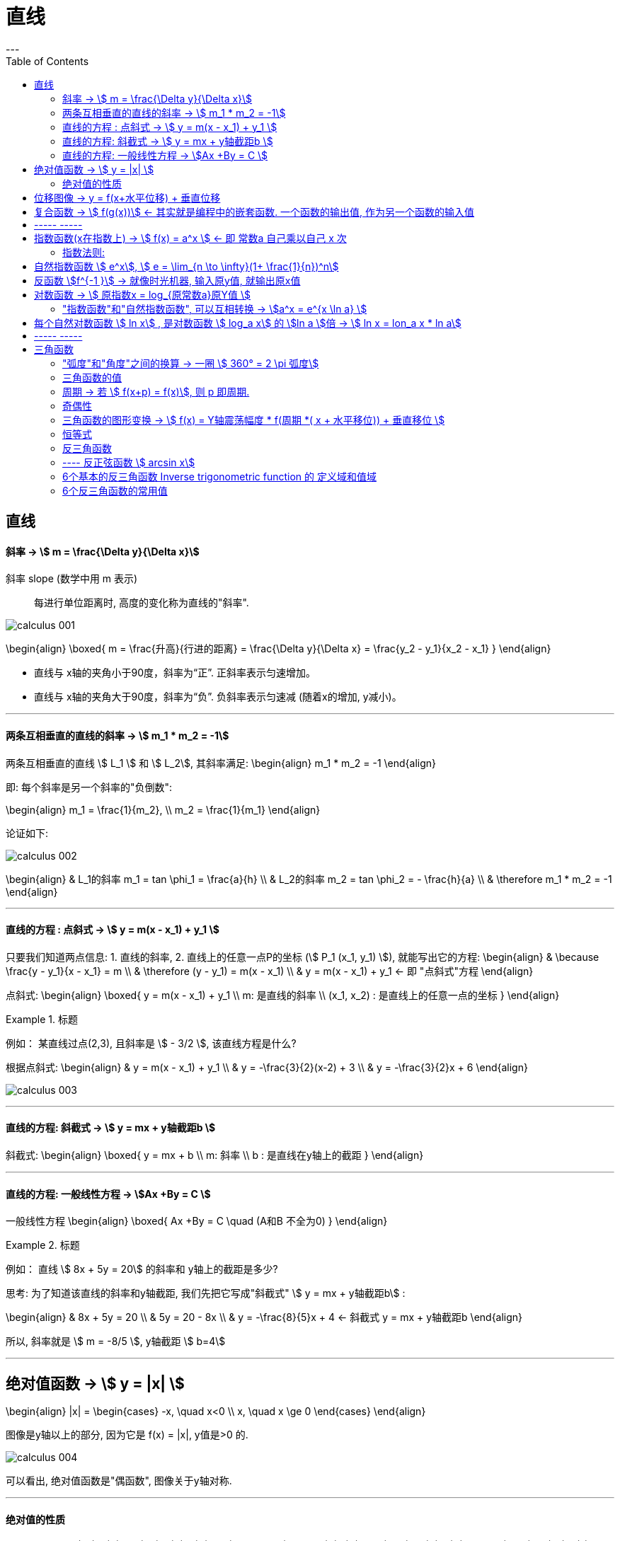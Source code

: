 
= 直线
:toc:
---

== 直线

==== 斜率 -> stem:[  m = \frac{\Delta y}{\Delta x}]
斜率 slope (数学中用 m 表示):: 每进行单位距离时, 高度的变化称为直线的"斜率".

image:img_thomas_calculus/calculus_001.png[]

\begin{align}
\boxed{
m = \frac{升高}{行进的距离} = \frac{\Delta y}{\Delta x} = \frac{y_2 - y_1}{x_2 - x_1}
}
\end{align}

- 直线与 x轴的夹角小于90度，斜率为“正”. 正斜率表示匀速增加。
- 直线与 x轴的夹角大于90度，斜率为“负”. 负斜率表示匀速减 (随着x的增加, y减小)。

---

==== 两条互相垂直的直线的斜率 -> stem:[  m_1 * m_2 = -1]

两条互相垂直的直线 stem:[ L_1 ] 和 stem:[  L_2], 其斜率满足:
\begin{align}
m_1 * m_2 = -1
\end{align}

即: 每个斜率是另一个斜率的"负倒数":

\begin{align}
m_1 = \frac{1}{m_2}, \\
m_2 = \frac{1}{m_1}
\end{align}

论证如下:

image:img_thomas_calculus/calculus_002.png[]

\begin{align}
& L_1的斜率 m_1 = tan \phi_1 = \frac{a}{h} \\
& L_2的斜率 m_2 = tan \phi_2 = - \frac{h}{a} \\
& \therefore m_1 * m_2 = -1
\end{align}


---

==== 直线的方程 : 点斜式 -> stem:[  y =  m(x - x_1) + y_1 ]

只要我们知道两点信息: 1. 直线的斜率, 2. 直线上的任意一点P的坐标 (stem:[ P_1 (x_1, y_1) ]), 就能写出它的方程:
\begin{align}
& \because \frac{y - y_1}{x - x_1} = m \\
& \therefore (y - y_1) = m(x - x_1) \\
& y =  m(x - x_1) + y_1 <- 即 "点斜式"方程
\end{align}

点斜式:
\begin{align}
\boxed{
y =  m(x - x_1) + y_1 \\
m: 是直线的斜率 \\
(x_1, x_2) : 是直线上的任意一点的坐标
}
\end{align}

.标题
====
例如： 某直线过点(2,3), 且斜率是 stem:[ - 3/2 ], 该直线方程是什么?

根据点斜式:
\begin{align}
& y =  m(x - x_1) + y_1  \\
& y = -\frac{3}{2}(x-2) + 3 \\
& y = -\frac{3}{2}x + 6
\end{align}

image:img_thomas_calculus/calculus_003.png[]
====

---

==== 直线的方程: 斜截式 -> stem:[ y = mx + y轴截距b  ]

斜截式:
\begin{align}
\boxed{
y = mx + b \\
m: 斜率 \\
b : 是直线在y轴上的截距
}
\end{align}

---

==== 直线的方程: 一般线性方程 -> stem:[Ax +By = C  ]

一般线性方程
\begin{align}
\boxed{
Ax +By = C \quad (A和B 不全为0)
}
\end{align}

.标题
====
例如： 直线 stem:[ 8x + 5y = 20] 的斜率和 y轴上的截距是多少?

思考: 为了知道该直线的斜率和y轴截距, 我们先把它写成"斜截式" stem:[ y = mx + y轴截距b] :

\begin{align}
& 8x + 5y = 20 \\
& 5y = 20 - 8x \\
& y = -\frac{8}{5}x + 4 <- 斜截式 y = mx + y轴截距b
\end{align}

所以, 斜率就是 stem:[ m =  -8/5 ], y轴截距 stem:[ b=4]
====

---

== 绝对值函数 -> stem:[ y = |x| ]

\begin{align}
|x| = \begin{cases}
-x, \quad x<0 \\
x, \quad x \ge 0
\end{cases}
\end{align}

图像是y轴以上的部分, 因为它是 f(x) = |x|, y值是>0 的.

image:img_thomas_calculus/calculus_004.png[]

可以看出, 绝对值函数是"偶函数", 图像关于y轴对称.

---

==== 绝对值的性质

\begin{align}
& |-a| = |a| \\
& |ab| = |a| * |b| \\
& |\frac{a}{b}| = \frac{|a|}{|b|} \\
& |a+b| \le |a| + |b| <- 比如: |-2+1| \le |-2| + |1|
\end{align}

---

== 位移图像 -> y = f(x+水平位移) + 垂直位移

[options="autowidth" cols="1a,1a"]
|===
|Header 1 |Header 2

|\begin{align}
y = f(x) + 垂直位移vertical
\end{align}
|- v > 0 : 图像"向上"移位 v 个单位. +
- v < 0 : 图像"向下"移位 \|v\| 个单位. +

image:img_thomas_calculus/calculus_005.png[300,300]

|\begin{align}
y = f(x + 水平位移horizontal)
\end{align}
|- h > 0 : 图像"向左"移位 h 个单位. +
- h < 0 : 图像"向右"移位 \|h\| 个单位. +

image:img_thomas_calculus/calculus_006.png[]
|===

---

== 复合函数 -> stem:[  f(g(x))] <- 其实就是编程中的嵌套函数. 一个函数的输出值, 作为另一个函数的输入值

\begin{align}
f(g(x)) = (f \circ g)(x)
\end{align}

---

== ----- -----

---

== 指数函数(x在指数上) -> stem:[ f(x) = a^x ] <- 即 常数a 自己乘以自己 x 次

image:img_thomas_calculus/calculus_007.png[]

可以看出, x在0两边时, 即x是正数或负数, 对于y值的大小影响, 完全不同:

- 当x >0 时,  常数a越大, y值越大
- 当x <0 时,  常数a越大, y值越小

image:img_thomas_calculus/calculus_008.png[]

如果 x 是负数的话, 图形就相当于是 x是正数时的 沿y轴对称的图像.




==== 指数法则:

若 a>0, b>0 , 对所有实数 x, y, 以下结果成立:

\begin{align}
\boxed{
a^x * a^y = a^{x+y} \\
\frac{a^x} {a^y} =  a^{x-y} \\
(a^x) ^y = (a^y) ^x = a^{xy} \\
a^x * b^x = (ab)^x \\
\frac{a^x} {b^x} =  (\frac{a}{b})^x
}
\end{align}

---

== 自然指数函数 stem:[ e^x], stem:[ e = \lim_{n \to \infty}(1+ \frac{1}{n})^n]

对自然, 物理和经济现象的建模中, 用到的最重要的指数函数, 是"自然指数函数" : 它的基地是 e, 即 2.718 281 828.

#e, 其实就是 函数stem:[ f(x) = (1+\frac{1}{x})^x] 当 x 无穷增大时的极限.#

image:img_thomas_calculus/calculus_009.png[]

image:img_thomas_calculus/calculus_010.png[]


.标题
====
例如： +
你有1元钱存入银行，年利率是100%，则1年收到的2元；

假设银行会一个月算一次，月利率是1/12，那么一年得到的是:
\begin{align}
1*(1+\frac{1}{12})^{12} \approx 2.61
\end{align}

假设银行会一天算一次，天利率是1/365，那么一年得到是:
\begin{align}
1*(1+\frac{1}{365})^{365} \approx 2.71
\end{align}

假设银行丧心病狂，每时每刻都给你算一次利率，取极限：
\begin{align}
\boxed{
\lim_{n \to \infty}(1+ \frac{1}{n})^n = e
}
\end{align}

例子中给出的是年利率是100%，银行给你算复利的极限便是e。

'''

当然如果年利率不是100%，而是c的话，最终得到的极限复利, 是e的c次幂, 即 stem:[e^c]。

如:
作为指数增长的一个例子, 连续复利, 就用到模型:
\begin{align}
\boxed{
y = P * e^{rt} \\
P : 是初始投资额 \\
e : = \lim_{n \to \infty}(1+ \frac{1}{n})^n \\
r : 即 rate, 是利率 \\
t : time, 是按年计的时间.
}
\end{align}

例如: 年利率为 5.5%, 在1996投资100美元, 按连续复利计算, 到2010年时, 总金额会达到多少?

代入连续复利公式, 即:
\begin{align}
& f(t) = P * e^{rt} \\
& f(2010-1996) = 100 * e^{0.055 * (2010-1996)} \\
& f(4) = 100* e^{0.22} \\
& \approx 124.61
\end{align}


====


自然指数函数, 常被用作指数增长或衰减模型:
\begin{align}
\boxed{
 y = e^{kx} \\
k: 是一个非零常数
}
\end{align}

[options="autowidth"]
|===
|stem:[ y = y_0 * e^{kx} ] |Header 2

|k>0 时
|为"指数增长"的模型

|k<0 时
|为"指数衰减"的模型
|===

image:img_thomas_calculus/calculus_011.svg[450,450]

.标题
====
例如： 放射性衰减模型
\begin{align}
\boxed{
y(t) = y_0 * e^{-rt}, \quad r>0 \\
y_0 : 为初始时刻 t=0 时, 放射性物质的数量 \\
r : rate, 为放射性物质的衰减率.
}
\end{align}

当t 用年份度量时, 碳-14 衰减率约为 stem:[ r = 1.2 * 10^-4]

问: 866年后, 碳-14 所占的百分比是多少?

\begin{align}
& y(t) = y_0 * e^{-rt} \\
& y(866) = y_0 * e^{(- 1.2 * 10^{-4}) * 866} \\
& \approx (0.901)y_0
\end{align}

即 : 866年后, 原有的碳-14中, 还有90%的量留存. 即约有 10% 被衰减掉了.

碳-14的半衰期约为5730±40年. 所以用上面的衰减公式表示就是:
\begin{align}
& y(t) = y_0 * e^{-rt} \\
& \frac{1}{2} = y_0 * e^{-r*5730} \\
& 当 y_0 = 1 时, r =  - 1.2 * 10^{-4}
\end{align}

image:img_thomas_calculus/calculus_012.svg[500,500]

从上图可以看出, 如果初始含量为1的话:

- 经过5776年, 碳-14含量降到初始的50%;
- 经过3.8万年后, 含量降到初始的1%.

====

---

== 反函数 stem:[f^{-1 }] -> 就像时光机器, 输入原y值, 就输出原x值

若 f 和 g 互为"反函数" 则它们满足下面这种关系:

\begin{align}
& fnF(原fnG的y) = 原fnG的x <- fnF能作为fnG的时光机器, 将 fnG的输入和输出逆转过来 \\
& 即:  f \circ g (x) = x \\
\\
& 并且 fnG(原fnF的y) = 原fnF的x <- fnG 能作为fnY的时光机器 \\
& 即:  g \circ f (x) = x \\
& \\
& g = f^{-1}, 而且 f = g^{-1} <- 即f 和g互为对方的反函数
\end{align}

.标题
====
例如：
stem:[f(x) = 3x ] 和 stem:[  g(x) = \frac{x}{3} ]它们是否互为反函数?

1. 我们先把 g的y值 代入 f 中, 看看 f 能否作为 g 的时光机器, 输入g的Y值后, 能输出g的X值.

\begin{align}
f(g(x)) = 3(g的Y值) = 3(\frac{x}{3}) = x <- 即g的x值
\end{align}

上面输入g的y值, 发现输出了 g 的 x值. 所以 f 能够作为 g 的时光机器. 即 g 是 f 的反函数.

2. 我们再来看看 g 能否作为 f 的时光机器?

\begin{align}
g(f(x)) = \frac{f的Y值}{3} = \frac{3x}{3} = x <- 即输出了 f 的x值
\end{align}

所以, g也能够当做 f 的时光机器.

所以它们互为对方的反函数.
====


求反函数的步骤: 把原函数的 fn_getY = x... (即输入x, 输出y), 转变成 fn_getX = y...(即输入y, 输出x) 即可.

.标题
====
例如： stem:[ y = (\frac{1}{2})x +1 ] 的反函数是什么?

\begin{align}
& y = (\frac{1}{2})x +1 \\
& 2y = x + 2 \\
& x = 2y - 2 <- 这就是反函数形式了
\end{align}

如果你要把这个函数符合一般习惯, 可以用y 来代表x, 用x来代表y, 写成:
stem:[ y = 2x -2  ]

所以 stem:[ y = (\frac{1}{2})x +1 ] 的反函数就是 stem:[ f^{-1}(x) = 2x-2 ]

image:img_thomas_calculus/calculus_013.png[350,350]

====


---

== 对数函数 -> stem:[ 原指数x = log_{原常数a}原Y值 ]

[options="autowidth"]
|===
|对数函数|原函数

|\begin{align}
原指数x = log_{原常数a}原Y值
\end{align}
|\begin{align}
y = a^x
\end{align}

2+|↑ +
它们是互为"反函数"的关系, 关于 直线y=x 对称.
|===

image:img_thomas_calculus/calculus_014.png[300,300]

\begin{align}
\boxed{
log_e x => 写作: ln x \\
log_{10} x => 写作: lg x
}
\end{align}




正因为:  stem:[ 原指数x = log_{原常数a}原Y值 ] , 所以就可以得到对数函数的性质:

[options="autowidth"]
|===
|Header 1 |Header 2

|\begin{align}
& a^{log_a x} = x <-即原Y值 \\
& (a > 0, a \ne 1, x>0)
\end{align}

|=> 翻译成原函数就是:
\begin{align}
a^{log_{原常数a} 原Y值} = a^{原指数X值} = 原Y值
\end{align}

|\begin{align}
& log_a a^x = x <- 原指数X值 \\
& (a > 0, a \ne 1, x>0)
\end{align}

|=> 翻译成原函数就是:
\begin{align}
log_{原常数a} 原Y值 = 原指数X值
\end{align}

|\begin{align}
& e^{\ln x} = x <- 即原Y值 \\
& (x>0)
\end{align}

|=> 翻译成原函数就是:
\begin{align}
e^{log_e 原Y值} =e^{原指数X值} = 原Y值
\end{align}

|\begin{align}
& \ln e^x = x <- 原X值 \\
& (x>0)
\end{align}

|=> 翻译成原函数就是:
\begin{align}
\log_e e^{原指数X} = log_e 原Y值 = 原X值
\end{align}

|乘积法则:
\begin{align}
& log_a (xy) = log_a x + log_a y \\
& (x> 0, y>0)
\end{align}
|

|商法则:
\begin{align}
& log_a(\frac{x}{y}) = log_a x - log_a y \\
& (x> 0, y>0)
\end{align}
|

|幂法则:
\begin{align}
& log_a (x^y) = y \log_a x  \\
& (x> 0, y>0)
\end{align}
|
|===

.标题
====
例如：
\begin{align}
& \ln x = 3t + 5, 求x:  \\
& log_e x = 3t+5  <- 即: log_e 原Y值 = 原X值 \\
& e^{3t+5} = x <- log 的x, 即原函数的Y值
\end{align}
====

.标题
====
例如：
\begin{align}
& e^{2x} = 10, 求x:  \\
& \ln e^{2x} = \ln 10 <- 两边取对数 \\
& \log_e e^{2x} = \ln 10 <- 左边即: log_e 原Y值 \\
& 2x = \ln 10 \\
& x = \frac{ln 10}{2}
\end{align}
====

---

==== "指数函数"和"自然指数函数", 可以互相转换 -> stem:[a^x = e^{x \ln a} ]

每一个"指数函数", 都是"自然指数函数"的幂函数: 即:
\begin{align}
\boxed{
a^x = e^{x \ln a} \\
<- 即: 原常数^{原指数x} = e^{原指数x * (\ln 原常数)}
}
\end{align}

即: #stem:[ a^x], 和 stem:[ e^x]的 stem:[ ln a] 次幂, 是同样的.#

证明其实很简单:
\begin{align}
& x = e^{\ln x} <- 因为 e^{log_e x} = x \\
& a^x = e^{\ln (a^x)} <- 两边用 a^x 来 替换 x \\
& a^x = e^{x \ln a} \\
& a^x = e^{(\ln a) x} <- 即, 每一个"指数函数", 都是"自然指数函数"的幂函数
\end{align}

.标题
====
例如： 把指数函数, 转换写成为 e的幂函数:

(1)
\begin{align}
2^x = e^{x * ln 2} <- 原常数^{原指数x} = e^{原指数x * (\ln 原常数)}
\end{align}

(2)
\begin{align}
5^{-3x} = e^{-3x * (\ln 5)}
\end{align}
====

---

== 每个自然对数函数 stem:[ ln x] , 是对数函数 stem:[ log_a x] 的 stem:[ln a ]倍 -> stem:[ ln x = lon_a x * ln a]


[options="autowidth"]
|===
|Header 1 |证明过程

|\begin{align}
\boxed{
底变换公式(把常数a底, 换成e底) : \\
 \log_a x = \frac{\ln x}{\ln a} = \frac{\log_e x}{\log_e a} \\
(a>0, a \ne 1)
}
\end{align}

|证明很简单:
\begin{align}
& a^{log_a x} = x \\
& \ln a^{log_a x} = \ln x <- 两边取对数 \\
& (log_a x)(\ln a) = \ln x <- 等式左边, 是因为根据公式:  \log_a x^y = y \log_a x \\
& \log_a x = \frac{\ln x}{\ln a}, \quad (a>0, a \ne 1) <- 即"换底公式", 或 "底变换公式"
\end{align}

|\begin{align}
\boxed{
换底公式2 : \\
log_a Y = \frac{log_c Y}{\log_c a}
}
\end{align}

|\begin{align}
& log_a Y = 原X \\
& 即原函数是: a^x = y \\
& a = \sqrt[x]{y} \\
& log_c a = log_c \sqrt[x]{y} <-两边取对数 \\
& log_c a = log_c y^{\frac{1}{x}}  \\
& log_c a = \frac{1}{x} log_c y \\
& x = \frac{log_c y}{log_c a} \\
& log_a Y = \frac{log_c y}{log_c a} <- 等号左边因为: 原X =log_a Y
\end{align}
|===

.标题
====
例如：你本金有 1000美元, 年复利率为 5.25%, 那么要多长时间, 你的本息总额才达到2500美元?

即:
\begin{align}
& 1000 * (1+ 5.25\%)^t = 2500 \\
& 1.0525^t = 2.5 \\
& ln(1.0525^t) = ln 2.5 <- 两边取对数\\
& t * ln(1.0525) = ln 2.5 \\
& t = \frac{ ln 2.5}{ln(1.0525)}
\approx 17.9 年
\end{align}

image:img_thomas_calculus/calculus_015.svg[300,300]

====


.标题
====
例如：
放射性元素的半衰期, 可用如下公式表示. +
其中, stem:[ y_0]是一开始所含有的放射性物质的数量, +
t值 为该元素的半衰期.

\begin{align}
& y_0 * e^{-kt} = \frac{1}{2} y_0 \\
&  e^{-kt}  = \frac{1}{2} \\
& log_e  \frac{1}{2}  = - kt \\
& t = \frac{ln \frac{1}{2}}{-k} \\
& t = \frac{ln 2^{-1}} {-k} <- 根据公式 : log_a (x^y) = y \log_a x , 所以 ln 2^{-1} = - ln 2\\
& 半衰期 t = \frac{ln 2}{k}
\end{align}

====

---

== ----- -----

---

== 三角函数

==== "弧度"和"角度"之间的换算 -> 一圈 stem:[ 360° = 2 \pi 弧度]

因为 圆的一圈 stem:[ 360° = 2 \pi 弧度], 所以:
\begin{align}
1° = \frac{2 \pi 弧度}{360}  = \frac{\pi 弧度}{180}
\approx 0.02 弧度
\end{align}

因为
\begin{align}
& 360° = 2 \pi 弧度 \\
& 1弧度 = \frac{360°}{2 \pi} = \frac{180°}{\pi} \approx 57.3°
\end{align}

所以, 传统的度数, 和弧度数的转换关系就是:

[options="autowidth"]
|===
|Header 1 |Header 2

|\begin{align}
1° = \frac{\pi 弧度}{180}
\end{align}

|\begin{align}
n° = n * \frac{\pi 弧度}{180}
\end{align}

|\begin{align}
1弧度 = \frac{180°}{\pi}
\end{align}

|\begin{align}
n弧度 = n*  \frac{180°}{\pi}
\end{align}
|===


---

==== 三角函数的值

image:img_thomas_calculus/calculus_017.png[300,300]

image:img_thomas_calculus/calculus_018.png[]

image:img_thomas_calculus/calculus_019.jpg[]

---

==== 周期 -> 若 stem:[ f(x+p) = f(x)], 则 p 即周期.

周期:: 如果存在正数p, 使得对每个x值, 有 stem:[ f
(x+p) = f(x)], 即它们的y值相等, 则最小的这样的 p值, 就是 f 的"周期".

image:img_thomas_calculus/calculus_016.png[]

从函数图上可以看出:

[options="autowidth"]
|===
|Header 1 |周期 | 即

|sin, cos, sec, csc
|stem:[ 2 \pi]
|\begin{align}
\sin(x + 2\pi) = \sin x \\
\cos(x + 2\pi) = \cos x \\
\sec(x + 2\pi) = \sec x \\
\csc(x + 2\pi) = \csc x
\end{align}

|tan, cot
|stem:[  \pi]
|\begin{align}
\tan(x+ \pi) = \tan x \\
\cot(x+ \pi) = \cot x
\end{align}
|===

为什么在研究周期性现象(如脑电波, 心跳, 电压电流, 气候和季节)中, 三角函数是如此重要呢? 因为 *#在我们数学建模中用到的每个周期函数, 都可以表达为"sin正弦" 和"cos余弦"的代数组合.# 一旦我们学会了 sin 和 cos 的 微积分, 就能对大多数周期现象的数学表征, 进行建模.*

---

==== 奇偶性

从图上可知, 只有 cos 和 sec 是 偶函数, 关于 y轴对称.
其他都是奇函数.

---

==== 三角函数的图形变换 -> stem:[ f(x) = Y轴震荡幅度 * f(周期 *( x + 水平移位)) + 垂直移位 ]

image:img_thomas_calculus/calculus_019.png[]

.标题
====
例如：阿拉斯加某地的全年温度变化, 可由如下正弦函数表示:

\begin{align}
f(x) = A \sin [\frac{2\pi}{B} (x-C)] + D
\end{align}

其中:

- |A| : 是幅度
- |B| : 是周期
- C : 是水平移位
- D : 是垂直移位

image:img_thomas_calculus/calculus_020.png[]

====

image:img_thomas_calculus/calculus_021.png[600,600]

---

==== 恒等式

[options="autowidth"]
|===
|Header 1 |证明过程

|\begin{align}
\sin^2 \theta  + cos^2 \theta = 1
\end{align}

|image:img_thomas_calculus/calculus_022.png[400,400]

从上图可以看出:
\begin{align}
\sin^2 \theta  + cos^2 \theta = 1 <- 根据毕达哥拉斯定理
\end{align}

|\begin{align}
1 + \tan^2 \theta = \sec^2 \theta \\
1 + \cot^2 \theta = \csc^2 \theta
\end{align}
|Column 2, row 2

|和角公式 :
\begin{align}
\sin(A + B) = \sin A \cdot \cos B + \cos A \cdot \sin B \\
\sin(A - B) = \sin A \cdot \cos B - \cos A \cdot \sin B \\
\\
\cos(A + B) = \cos A \cdot \cos B - \sin A \cdot \sin B \\
\cos(A - B) = \cos A \cdot \cos B + \sin A \cdot \sin B \\
\end{align}
|

|二倍角公式 :
\begin{align}
\sin 2 \theta & = 2 \cdot \sin \theta \cdot \cos \theta  \\
\cos 2 \theta & = \cos^2 \theta - sin^2 \theta \\
& = 1- 2 sin^2 \theta \\
& = 2 cos^2 \theta -1 \\
\\
\tan 2 \theta &= \frac{2 \tan \theta}{1 - \tan^2 \theta} \\
\cot 2 \theta &= \frac{\cot^2 \theta -1}{2 \cot \theta} \\
\end{align}
|

|余弦定理 :
\begin{align}
c^2 = a^2 + b^2 - 2ab \cdot \cos \theta
\end{align}

|image:img_thomas_calculus/calculus_024.svg[400,400]

从上图可知:
\begin{align}
据勾股定理, 可知: \\
& (d+b)^2 + e^2 = c^2 \\
来求 e : \\
& \sin \theta = \frac{e}{a} \\
& e = a \cdot \sin \theta \\
来求 d : \\
& \cos \theta = \frac{d}{a} \\
& d =  a \cdot \cos \theta \\
所以 B点坐标就是 (d, e), 即 ( a \cos \theta, a  \sin \theta) \\
根据勾股定理, 有: \\
& (\|d\|+b)^2 + e^2 = c^2 \\
& (- a\cos \theta + b)^2 + (a \sin \theta)^2 = c^2 \\
& a^2 \cos^2 \theta - 2ab \cos \theta  + b^2 + a^2 sin^2 \theta = c^2 \\
&  a^2 \cos^2 \theta +  a^2 sin^2 \theta  -2ab \cos \theta  + b^2= c^2 \\
&  a^2 (\cos^2 \theta +  sin^2 \theta) -2ab \cos \theta  + b^2= c^2 <- \cos^2 \theta +  sin^2 \theta = 1 \\
&  a^2  + b^2 -2ab \cos \theta = c^2 <- 即 余弦定理\\
\end{align}

上面最后, 我们得到余弦定理是:
\begin{align}
a^2  + b^2 -2ab \cos \theta = c^2
\end{align}

可以看出: 若 stem:[  \theta = \frac{\pi}{2}], 即 90°直角时, stem:[ \cos \theta = 0 ], 于是余弦定理就会变成:
\begin{align}
& a^2  + b^2 -2ab \cos \theta = c^2 \\
& a^2  + b^2 - 2ab * 0  = c^2 <-  \theta 为\frac{\pi}{2} 即 90°直角时 \\
& 即 a^2  + b^2 = c^2 <- 可见, 余弦定理扩展了毕达哥拉斯定理
\end{align}

|===

---

==== 反三角函数

==== ---- 反正弦函数 stem:[ arcsin x]

反函数和原函数的图像, 关于直线 stem:[ y=x] 对称。

6个基本三角函数(sin, cos, tan, cot, sec, csc)中, 没有一个是一对一的, 这些函数都没有反函数. 但是, 如果限制其定义域, 就会产生一个有反函数的形函数.

受到限制定义域的 sin函数 的反函数, 叫做 "反sin函数". +
x 的 反sin函数, 就是在 stem:[ \[\frac{- \pi}{2}, \frac{\pi}{2}\] ] 中的角度. +
反正弦函数, 就记作: stem:[ sin^{-1} x ] 或 stem:[ arcsin x].

image:img_thomas_calculus/calculus_025.svg[500,500]

image:img_thomas_calculus/calculus_026.jpg[500,500]

即:

[options="autowidth"  cols="1a,1a"]
|===
|Header 1 |Header 2

|正弦函数
|
\begin{align}
y = \sin x, \quad (x \in [ \frac{- \pi}{2}, \frac{\pi}{2} ])
\end{align}

|反正弦函数
|
\begin{align}
& x = \sin y , \quad (x \in [ -1, 1]) \\
& 或 y = \arcsin x
\end{align}

- 定义域:stem:[ -1,1 ]
- 值域 : stem:[  \[ \frac{- \pi}{2}, \frac{\pi}{2} \] ]
|===

---

==== 6个基本的反三角函数 Inverse trigonometric function 的 定义域和值域

同样, 可以通过限制其他基本三角函数的"定义域", 来产生它们的反函数.

[options="autowidth"]
|===
||反三角函数 |定义域 |值域

|arcsinx
|stem:[ y = \sin^{-1} x ]

image:img_thomas_calculus/calculus_028.svg[500,500]

|stem:[ -1 \leq x \leq 1 ]
|stem:[ - \frac{\pi}{2} \leq y \leq \frac{\pi}{2} ]

|arccosx
|stem:[ y = cos^{-1} x ]

image:img_thomas_calculus/calculus_029.svg[500,500]

|stem:[ -1 \le x \leq 1 ]
|stem:[ 0 \le y \leq \pi ]

|arctanx
|stem:[ y = tan^{-1} x ]

image:img_thomas_calculus/calculus_030.svg[500,500]

|stem:[ -\infty < x < \infty ]
|stem:[ - \frac{\pi}{2} < y < \frac{\pi}{2}]

|arccotx
|stem:[ y = cot^{-1} x = \frac{\pi}{2} - tan^{-1} x ]

image:img_thomas_calculus/calculus_031.svg[500,500]

|stem:[ -\infty < x < \infty ]
|stem:[ 0 < y < \pi]

|arcsecx
|stem:[ y = sec^{-1} x = cos^{-1} (\frac{1}{x})]

image:img_thomas_calculus/calculus_032.svg[500,500]


|stem:[\|x\| \ge 1] +
也即: +
stem:[ (-\infty, -1\] \cup \[1, +\infty) ]
|stem:[ 0 \le y \le \pi, \quad y \ne \frac{\pi}{2}] +
也即: +
stem:[ \[0, \pi/2 ) \cup (\pi/2, \pi\]  ]

|arccscx
|stem:[ y = csc^{-1} x = sin^{-1}(\frac{1}{x})]

image:img_thomas_calculus/calculus_033.svg[500,500]


|stem:[\|x\| \ge 1] +
也即: +
stem:[ (-\infty, -1\] \cup \[1, +\infty) ]
|stem:[ - \pi/2 \le y \le \pi/2, \quad y \ne 0] +
也即 +
stem:[ \[-pi/2, 0) \cup (0, \pi/2\] ]
|===

image:img_thomas_calculus/calculus_027.jpg[600,600]

---

==== 6个反三角函数的常用值

反三角函数与原函数的 定义域和值域, 正好对调, 所以 原函数的圆的半径 r = 1,.







---





















59

